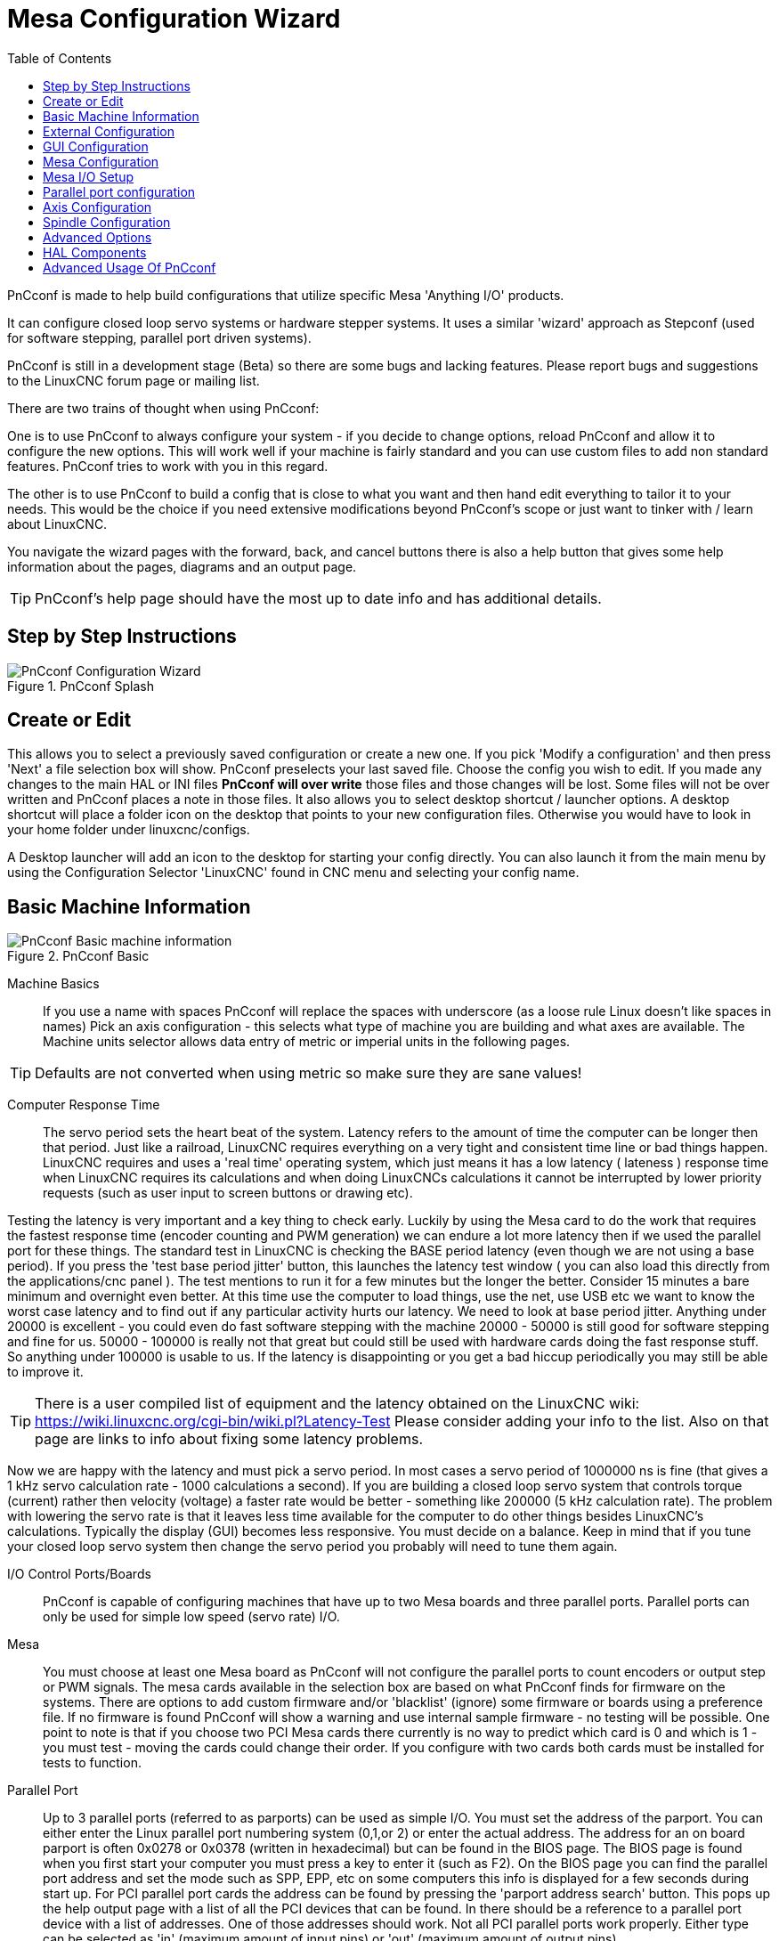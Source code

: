 :lang: en
:toc:

[[cha:pncconf-wizard]]
= Mesa Configuration Wizard

PnCconf is made to help build configurations that utilize specific Mesa 'Anything I/O' products.

It can configure closed loop servo systems or hardware stepper systems.
It uses a similar 'wizard' approach as Stepconf (used for software stepping, parallel port driven systems).

PnCconf is still in a development stage (Beta) so there are some bugs and lacking features.
Please report bugs and suggestions to the LinuxCNC forum page or mailing list.

There are two trains of thought when using PnCconf:

One is to use PnCconf to always configure your system - if you decide to change options, reload PnCconf and allow it to configure the new options.
This will work well if your machine is fairly standard and you can use custom files to add non standard features.
PnCconf tries to work with you in this regard.

The other is to use PnCconf to build a config that is close to what you want and then hand edit everything to tailor it to your needs.
This would be the choice if you need extensive modifications beyond PnCconf's scope or just want to tinker with / learn about LinuxCNC.

You navigate the wizard pages with the forward, back, and cancel buttons there is also a help button that gives some help information about the pages, diagrams and an output page.

TIP: PnCconf's help page should have the most up to date info and has additional details.

== Step by Step Instructions

.PnCconf Splash
image::images/pncconf-splash.png["PnCconf Configuration Wizard"]

== Create or Edit

This allows you to select a previously saved configuration or create a new one.
If you pick 'Modify a configuration' and then press 'Next' a file selection box will show.
PnCconf preselects your last saved file.
Choose the config you wish to edit.
If you made any changes to the main HAL or INI files *PnCconf will over write* those files and those changes will be lost.
Some files will not be over written and PnCconf places a note in those files.
It also allows you to select desktop shortcut / launcher options.
A desktop shortcut will place a folder icon on the desktop that points to your new configuration files.
Otherwise you would have to look in your home folder under linuxcnc/configs.

A Desktop launcher will add an icon to the desktop for starting your config directly.
You can also launch it from the main menu by using the Configuration Selector 'LinuxCNC' found in CNC menu and selecting your config name.

== Basic Machine Information

.PnCconf Basic
image::images/pncconf-basic.png["PnCconf Basic machine information"]

Machine Basics::
If you use a name with spaces PnCconf will replace the spaces with underscore
(as a loose rule Linux doesn't like spaces in names)
Pick an axis configuration - this selects what type of machine you are building and what axes are available.
The Machine units selector allows data entry of metric or imperial units in the following pages.

TIP: Defaults are not converted when using metric so make sure they are sane values!

Computer Response Time::

The servo period sets the heart beat of the system.
Latency refers to the amount of time the computer can be longer then that period.
Just like a railroad, LinuxCNC requires everything on a very tight and consistent time line or bad things happen.
LinuxCNC requires and uses a 'real time' operating system, which just means it has a low latency ( lateness ) response time
when LinuxCNC requires its calculations and when doing LinuxCNCs calculations it cannot be interrupted by lower priority requests (such as user input to screen buttons or drawing etc).

Testing the latency is very important and a key thing to check early.
Luckily by using the Mesa card to do the work that requires the fastest response time (encoder counting and PWM generation) we can endure a lot more latency then if we used the parallel port for these things.
The standard test in LinuxCNC is checking the BASE period latency (even though we are not using a base period).
If you press the 'test base period jitter' button, this launches the latency test window ( you can also load this directly from the applications/cnc panel ).
The test mentions to run it for a few minutes but the longer the better.
Consider 15 minutes a bare minimum and overnight even better.
At this time use the computer to load things, use the net, use USB etc we want to know the worst case latency and to find out if any particular activity hurts our latency.
We need to look at base period jitter.
Anything under 20000 is excellent - you could even do fast software stepping with the machine 20000 - 50000 is still good for software stepping and fine for us.
50000 - 100000 is really not that great but could still be used with hardware cards doing the fast response stuff.
So anything under 100000 is usable to us.
If the latency is disappointing or you get a bad hiccup periodically you may still be able to improve it.

TIP: There is a user compiled list of equipment and the latency obtained on the LinuxCNC wiki: https://wiki.linuxcnc.org/cgi-bin/wiki.pl?Latency-Test
Please consider adding your info to the list.
Also on that page are links to info about fixing some latency problems.

Now we are happy with the latency and must pick a servo period.
In most cases a servo period of 1000000 ns is fine (that gives a 1 kHz servo calculation rate - 1000 calculations a second).
If you are building a closed loop servo system that controls torque (current) rather then velocity (voltage) a faster rate would be better - something like 200000 (5 kHz calculation rate).
The problem with lowering the servo rate is that it leaves less time available for the computer to do other things besides LinuxCNC's calculations.
Typically the display (GUI) becomes less responsive.
You must decide on a balance. Keep in mind that if you tune your closed loop servo system then change the servo period you probably will need to tune them again.

I/O Control Ports/Boards::
PnCconf is capable of configuring machines that have up to two Mesa boards and three parallel ports.
Parallel ports can only be used for simple low speed (servo rate) I/O.

Mesa::
You must choose at least one Mesa board as PnCconf will not configure the parallel ports to count encoders or output step or PWM signals.
The mesa cards available in the selection box are based on what PnCconf finds for firmware on the systems.
There are options to add custom firmware and/or 'blacklist' (ignore) some firmware or boards using a preference file.
If no firmware is found PnCconf will show a warning and use internal sample firmware - no testing will be possible.
One point to note is that if you choose two PCI Mesa cards there currently is no way to predict which card is 0 and which is 1 - you must test - moving the cards could change their order.
If you configure with two cards both cards must be installed for tests to function.

Parallel Port::
Up to 3 parallel ports (referred to as parports) can be used as simple I/O.
You must set the address of the parport.
You can either enter the Linux parallel port numbering system (0,1,or 2) or enter the actual address.
The address for an on board parport is often 0x0278 or 0x0378 (written in hexadecimal) but can be found in the BIOS page.
The BIOS page is found when you first start your computer you must press a key to enter it (such as F2).
On the BIOS page you can find the parallel port address and set the mode such as SPP, EPP, etc on some computers this info is displayed for a few seconds during start up.
For PCI parallel port cards the address can be found by pressing the 'parport address search' button.
This pops up the help output page with a list of all the PCI devices that can be found.
In there should be a reference to a parallel port device with a list of addresses.
One of those addresses should work. Not all PCI parallel ports work properly.
Either type can be selected as 'in' (maximum amount of input pins) or 'out' (maximum amount of output pins).

GUI Front-end list::
This specifies the graphical display screens LinuxCNC will use.
Each one has different option.

.AXIS
* fully supports lathes.
* is the most developed and used front-end
* is designed to be used with mouse and keyboard
* is tkinter based so integrates PyVCP (Python based virtual control panels) naturally.
* has a 3D graphical window.
* allows VCP integrated on the side or in center tab

.TkLinuxCNC
* hi contrast bright blue screen
* separate graphics window
* no VCP integration

.Touchy
* Touchy was designed to be used with a touchscreen, some minimal physical switches and a MPG wheel.
* requires cycle-start, abort, and single-step signals and buttons
* It also requires shared axis MPG jogging to be selected.
* is GTK based so integrates GladeVCP (virtual control panels) naturally.
* allows VCP panels integrated in the center Tab
* has no graphical window
* look can be changed with custom themes

.QtPlasmaC
* fully featured plasmac configuration based on the QtVCP infrastructure.
* mouse/keyboard operation or touchscreen operation
* no VCP integration

== External Configuration

This page allows you to select external controls such as for jogging or overrides.

.External Controls
image::images/pncconf-external.png["External Controls",align="center"]

If you select a Joystick for jogging, You will need it always connected for LinuxCNC to load.
To use the analog sticks for useful jogging you probably need to add some custom HAL code.
MPG jogging requires a pulse generator connected to a MESA encoder counter.
Override controls can either use a pulse generator (MPG) or switches (such as a rotary dial).
External buttons might be used with a switch based OEM joystick.

Joystick jogging::
Requires a custom 'device rule' to be installed in the system.
This is a file that LinuxCNC uses to connect to Linux's device list.
PnCconf will help to prepare this file.

* 'Search for device rule' will search the system for rules, you can use this to find the name of devices you have already built with PnCconf.
* 'Add a device rule' will allow you to configure a new device by following the prompts. You will need your device available.
* 'test device' allows you to load a device, see its pin names and check its functions with halmeter.

joystick jogging uses HALUI and hal_input components.

External buttons::
allows jogging the axis with simple buttons at a specified jog rate.
Probably best for rapid jogging.

MPG Jogging::
Allows you to use a Manual Pulse Generator to jog the machine's axis.

MPG's are often found on commercial grade machines.
They output quadrature pulses that can be counted with a MESA encoder counter.
PnCconf allows for an MPG per axis or one MPG shared with all axis.
It allows for selection of jog speeds using switches or a single speed.

The selectable increments option uses the mux16 component.
This component has options such as debounce and gray code to help filter the raw switch input.

Overrides::
PnCconf allows overrides of feed rates and/or spindle speed using a pulse generator (MPG) or switches (eg. rotary).

== GUI Configuration

Here you can set defaults for the display screens, add virtual control panels (VCP), and set some LinuxCNC options..

.GUI Configuration
image::images/pncconf-gui.png["GUI Configuration"]

Front-end GUI Options::

The default options allows general defaults to be chosen for any display screen.

AXIS defaults are options specific to AXIS.
If you choose size, position or force maximize options then PnCconf will ask if it is alright to overwrite a preference file (.axisrc).
Unless you have manually added commands to this file it is fine to allow it.
Position and force max can be used to move AXIS to a second monitor if the system is capable.

Touchy defaults are options specific to Touchy.
Most of Touchy's options can be changed while Touchy is running using the preference page.
Touchy uses GTK to draw its screen, and GTK supports themes. Themes controls the basic look and feel of a program.
You can download themes from the net or edit them yourself.
There are a list of the current themes on the computer that you can pick from.
To help some of the text to stand out PnCconf allows you to override the Themes's defaults.
The position and force max options can be used to move Touchy to a second monitor if the system is capable.

QtPlasmaC options are specific to QtPlasmac, any common options that are not required will be disabled.
If QtPlasmac is selected then the following screen will be a user button setup screen that is specific to QtPlasmaC and VCP options will not be available.

VCP options::
Virtual Control Panels allow one to add custom controls and displays to the screen.
AXIS and Touchy can integrate these controls inside the screen in designated positions.
There are two kinds of VCPs - PyVCP which uses 'Tkinter' to draw the screen and GladeVCP that uses 'GTK' to draw the screen.

PyVCP::
PyVCPs screen XML file can only be hand built.
PyVCPs fit naturally in with AXIS as they both use TKinter.

HAL pins are created for the user to connect to inside their custom HAL file.
There is a sample spindle display panel for the user to use as-is or build on.
You may select a blank file that you can later add your controls 'widgets' to or select a spindle display sample that will display spindle speed and indicate if the spindle is at requested speed.

PnCconf will connect the proper spindle display HAL pins for you.
If you are using AXIS then the panel will be integrated on the right side.
If not using AXIS then the panel will be separate 'stand-alone' from the front-end screen.

You can use the geometry options to size and move the panel, for instance to move it to a second screen if the system is capable.
If you press the 'Display sample panel' button the size and placement options will be honored.

GladeVCP::
 GladeVCPs fit naturally inside of Touchy screen as they both use GTK to draw them, but by changing GladeVCP's theme it can be made to blend pretty well in AXIS (try Redmond).

It uses a graphical editor to build its XML files.
HAL pins are created for the user to connect to, inside of their custom HAL
file.

GladeVCP also allows much more sophisticated (and complicated) programming
interaction, which PnCconf currently doesn't leverage (see GladeVCP in the
manual).

PnCconf has sample panels for the user to use as-is or build on.
With GladeVCP PnCconf will allow you to select different options on your
sample display.

Under 'sample options' select which ones you would like.
The zero buttons use HALUI commands which you could edit later in the HALUI
section.

Auto Z touch-off also requires the classic ladder touch-off program and a probe
input selected. It requires a conductive touch-off plate and a grounded
conductive tool. For an idea on how it works see:

https://wiki.linuxcnc.org/cgi-bin/wiki.pl?ClassicLadderExamples#Single_button_probe_touchoff

Under 'Display Options', size, position, and force max can be used on a 'stand-alone' panel for such things as placing the screen on a second monitor if the system is capable.

You can select a GTK theme which sets the basic look and feel of the panel.
You Usually want this to match the front-end screen.
These options will be used if you press the 'Display sample button'.
With GladeVCP depending on the front-end screen, you can select where the panel will display.

You can force it to be stand-alone or with AXIS it can be in the center or on
the right side, with Touchy it can be in the center.

Defaults and Options::
* Require homing before MDI / Running
** If you want to be able to move the machine before homing uncheck this checkbox.
* Popup Tool Prompt
** Choose between an on screen prompt for tool changes or export standard signal names for a User supplied custom tool changer HAL file
* Leave spindle on during tool change:
** Used for lathes
* Force individual manual homing
* Move spindle up before tool change
* Restore joint position after shutdown
** Used for non-trivial kinematics machines
* Random position tool changers
** Used for tool changers that do not return the tool to the same pocket. You will need to add custom HAL code to support tool changers.

== Mesa Configuration

The Mesa configuration pages allow one to utilize different firmwares.
On the basic page you selected a Mesa card here you pick the available firmware and select what and how many components are available.

.Mesa Board Configuration
image::images/pncconf-mesa-config.png["Mesa Board Configuration"]

Parport address is used only with Mesa parport card, the 7i43.
An on board parallel port usually uses 0x278 or 0x378 though you should be able to find the address from the BIOS page.
The 7i43 requires the parallel port to use the EPP mode, again set in the BIOS page.
If using a PCI parallel port the address can be searched for by using the search button on the basic page.

[NOTE]
Many PCI cards do not support the EPP protocol properly.

PDM PWM and 3PWM base frequency sets the balance between ripple and linearity.
If using Mesa daughter boards the docs for the board should give recommendations.

[IMPORTANT]
It's important to follow these to avoid damage and get the best performance.

....
The 7i33 requires PDM and a PDM base frequency of 6 MHz
The 7i29 requires PWM and a PWM base frequency of 20 kHz
The 7i30 requires PWM and a PWM base frequency of 20 kHz
The 7i40 requires PWM and a PWM base frequency of 50 kHz
The 7i48 requires UDM and a PWM base frequency of 24 kHz
....

Watchdog time out:: is used to set how long the MESA board will wait before killing outputs if communication is interrupted from the computer.
Please remember Mesa uses 'active low' outputs meaning that when the output pin is on,
it is low (approx 0 volts) and if it is off the output in high (approx 5 volts) make sure your equipment is safe when in the off (watchdog bitten) state.

Number of coders/PWM generators/STEP generators:: You may choose the number of available components by deselecting unused ones.
Not all component types are available with all firmware.

Choosing less then the maximum number of components allows one to gain more GPIO pins.
If using daughter boards keep in mind you must not deselect pins that the card uses.
For instance some firmware supports two 7i33 cards, If you only have one you may deselect enough components to utilize the connector that supported the second 7i33.
Components are deselected numerically by the highest number first then down with out skipping a number.
If by doing this the components are not where you want them then you must use a different firmware.
The firmware dictates where, what and the max amounts of the components.
Custom firmware is possible, ask nicely when contacting the LinuxCNC developers and Mesa.
Using custom firmware in PnCconf requires special procedures and is not always possible - though I try to make PnCconf as flexible as possible.

After choosing all these options press the 'Accept Component Changes' button and PnCconf will update the I/O setup pages.
Only I/O tabs will be shown for available connectors, depending on the Mesa board.

== Mesa I/O Setup

The tabs are used to configure the input and output pins of the Mesa boards.
PnCconf allows one to create custom signal names for use in custom HAL files.

.Mesa I/O C2 Setup
image::images/pncconf-mesa-io2.png["Mesa I/O C2 Setup"]

On this tab with this firmware the components are setup for a 7i33 daughter
board, usually used with closed loop servos. Note the component numbers of the
encoder counters and PWM drivers are not in numerical order. This follows the
daughter board requirements.

.Mesa I/O C3 Setup
image::images/pncconf-mesa-io3.png["Mesa I/O C3 Setup"]

On this tab all the pins are GPIO. Note the 3 digit numbers - they will match
the HAL pin number. GPIO pins can be selected as input or output and can be
inverted.

.Mesa I/O C4 Setup
image::images/pncconf-mesa-io4.png["Mesa I/O C4 Setup"]

On this tab there are a mix of step generators and GPIO.
Step generators output and direction pins can be inverted.
Note that inverting a Step Gen-A pin (the step output pin) changes the step timing.
It should match what your controller expects.

== Parallel port configuration

image::images/pncconf-parport.png["Parallel port configuration"]

The parallel port can be used for simple I/O similar to Mesa's GPIO pins.

== Axis Configuration

.Axis Drive Configuration
image::images/pncconf-axis-drive.png["Axis Drive Configuration"]

This page allows configuring and testing of the motor and/or encoder combination.
If using a servo motor an open loop test is available, if using a stepper a
tuning test is available.

Open Loop Test::
An open loop test is important as it confirms the direction of the motor and encoder.
The motor should move the axis in the positive direction when the positive button is pushed and also the encoder should count in the positive direction.
The axis movement should follow the Machinery's Handbook footnote:["axis nomenclature" in the chapter "Numerical Control" in the "Machinery's Handbook" published by Industrial Press.] standards
or AXIS graphical display will not make much sense.
Hopefully the help page and diagrams can help figure this out.
Note that axis directions are based on TOOL movement not table movement.
There is no acceleration ramping with the open loop test so start with lower DAC numbers.
By moving the axis a known distance one can confirm the encoder scaling.
The encoder should count even without the amp enabled depending on how power is supplied to the encoder.

[WARNING]
If the motor and encoder do not agree on counting direction then the servo will run away when using PID control.

Since at the moment PID settings can not be tested in PnCconf the settings are really for when you re-edit a config - enter your tested PID settings.

DAC scale:: DAC scaling, max output and offset are used to tailor the DAC output.

Compute DAC::
These two values are the scale and offset factors for the axis output to the
motor amplifiers. The second value (offset) is subtracted from the computed
output (in volts), and divided by the first value (scale factor), before being
written to the D/A converters. The units on the scale value are in true volts
per DAC output volts. The units on the offset value are in volts. These can be
used to linearize a DAC.

Specifically, when writing outputs, the LinuxCNC first converts the desired output in quasi-SI units to raw actuator values, e.g., volts for an amplifier DAC.
This scaling looks like: The value for scale can be obtained analytically by doing a unit analysis, i.e., units are [output SI units]/[actuator units].
For example, on a machine with a velocity mode amplifier such that 1 volt results in 250 mm/sec velocity.
Note that the units of the offset are in machine units, e.g., mm/sec, and they are pre-subtracted from the sensor readings. The
value for this offset is obtained by finding the value of your output which yields 0.0 for the actuator output. If the DAC is linearized, this offset is normally 0.0.

The scale and offset can be used to linearize the DAC as well, resulting in values that reflect the combined effects of amplifier gain, DAC non-linearity, DAC units, etc. To do this, follow this procedure:

* Build a calibration table for the output, driving the DAC with a desired voltage and measuring the result:

.Output Voltage Measurements
[cols="^,^",width="25%",options="header"]
|===
| Raw | Measured
>| -10 >s| -9.93
>|  -9 >s| -8.83
>|   0 >s| -0.96
>|   1 >s| -0.03
>|   9 >s|  9.87
>|  10 >s| 10.07
|===

* Do a least-squares linear fit to get coefficients a, b such that meas=a*raw+b
* Note that we want raw output such that our measured result is identical to the commanded output. This means
** cmd=a*raw+b
** raw=(cmd-b)/a
* As a result, the a and b coefficients from the linear fit can be used as the scale and offset for the controller directly.

MAX OUTPUT::
The maximum value for the output of the PID compensation that is written to the motor amplifier, in volts.
The computed output value is clamped to this limit.  The limit is applied before scaling to raw output units.
The value is applied symmetrically to both the plus and the minus side.

Tuning Test::
The tuning test unfortunately only works with stepper based systems.
Again confirm the directions on the axis is correct.
Then test the system by running the axis back and forth, If the acceleration or max speed is too high you will lose steps.
While jogging, Keep in mind it can take a while for an axis with low acceleration to stop.
Limit switches are not functional during this test. You can set a pause time so each end of the test movement.
This would allow you to set up and read a dial indicator to see if you are losing steps.

Stepper Timing::
Stepper timing needs to be tailored to the step controller's requirements.
PnCconf supplies some default controller timing or allows custom timing settings.
See https://wiki.linuxcnc.org/cgi-bin/wiki.pl?Stepper_Drive_Timing for some more known timing numbers (feel free to add ones you have figured out).
If in doubt use large numbers such as 5000 this will only limit max speed.

Brushless Motor Control::
These options are used to allow low level control of brushless motors using special firmware and daughter boards.
It also allows conversion of HALL sensors from one manufacturer to another.
It is only partially supported and will require one to finish the HAL connections.
Contact the mail-list or forum for more help.

.Axis Scale Calculation
image::images/pncconf-scale-calc.png["Axis Scale Calculation"]

The scale settings can be directly entered or one can use the 'calculate scale' button to assist.
Use the check boxes to select appropriate calculations.
Note that 'pulley teeth' requires the number of teeth not the gear ratio.
Worm turn ratio is just the opposite it requires the gear ratio.
If your happy with the scale press apply otherwise push cancel and enter the scale directly.

.Axis Configuration
image::images/pncconf-axis-config.png["Axis Configuration"]

Also refer to the diagram tab for two examples of home and limit switches.
These are two examples of many different ways to set homing and limits.

[IMPORTANT]
It is very important to start with the axis moving in the right direction or else getting homing right is very difficult!

Remember positive and negative directions refer to the TOOL not the table as per the Machinists handbook.

On a typical knee or bed mill::
* when the TABLE moves out that is the positive Y direction
* when the TABLE moves left that is the positive X direction
* when the TABLE moves down that is the positive Z direction
* when the HEAD moves up that is the positive Z direction

On a typical lathe::
* when the TOOL moves right, away from the chuck
* that is the positive Z direction
* when the TOOL moves toward the operator
* that is the positive X direction. Some lathes have X
  opposite (e.g., tool on back side), that will work fine but
  AXIS graphical display can not be made to reflect this.

When using homing and / or limit switches
LinuxCNC expects the HAL signals to be true when
the switch is being pressed / tripped.
If the signal is wrong for a limit switch then
LinuxCNC will think the machine is on end of limit
all the time. If the home switch search logic is wrong
LinuxCNC will seem to home in the wrong direction.
What it actually is doing is trying to BACK off
the home switch.

Decide on limit switch location::

Limit switches are the back up for software limits in case
something electrical goes wrong, e.g., in case of a servo runaway.
Limit switches should be placed so that the machine does not
hit the physical end of the axis movement. Remember the axis
will coast past the contact point if moving fast. Limit switches
should be 'active low' on the machine, i.e., power runs through
the switches all the time - a loss of power (open switch) trips.
While one could wire them the other way, this is fail safe.
This may need to be inverted so that the HAL signal in LinuxCNC
in 'active high' - a TRUE means the switch was tripped. When
starting LinuxCNC if you get an on-limit warning, and axis is NOT
tripping the switch, inverting the signal is probably the
solution. (use HALMETER to check the corresponding HAL signal
eg. joint.0.pos-lim-sw-in  X axis positive limit switch)

Decide on the home switch location::

If you are using limit switches You may as well use one as a
home switch. A separate home switch is useful if you have a long
axis that in use is usually a long way from the limit switches or
moving the axis to the ends presents problems of interference
with material.
Note, a long shaft in a lathe makes it hard to home to limits with out
the tool hitting the shaft, so a separate home switch closer to the
middle may be better.
If you have an encoder with index then the home switch acts as a
course home and the index will be the actual home location.

Decide on the MACHINE ORIGIN position::

MACHINE ORIGIN is what LinuxCNC uses to reference all user coordinate
systems from.
I can think of little reason it would need to be in any particular
spot. There are only a few G-codes that can access the
MACHINE COORDINATE system.( G53, G30 and G28 )
If using tool-change-at-G30 option having the origin at the tool
change position may be convenient. By convention, it may be easiest
to have the ORIGIN at the home switch.

Decide on the (final) HOME POSITION::

this just places the carriage at a consistent and convenient position
after LinuxCNC figures out where the ORIGIN is.

Measure / calculate the positive / negative axis travel distances::

Move the axis to the origin. Mark a reference on the movable
slide and the non-movable support (so they are in line) move
the machine to the end of limits. Measure between the marks that is one
of the travel distances. Move the table to the other end of travel.
Measure the marks again. That is the other travel distance. If the ORIGIN
is at one of the limits then that travel distance will be zero.

(machine) ORIGIN::
The Origin is the MACHINE zero point. (not
the zero point you set your cutter / material at).
LinuxCNC uses this point to reference everything else
from. It should be inside the software limits.
LinuxCNC uses the home switch location to calculate
the origin position (when using home switches
or must be manually set if not using home switches.

Travel distance::
This is the maximum distance the axis can
travel in each direction. This may
or may not be able to be measured directly
from origin to limit switch. The positive and
negative travel distances should add up to the
total travel distance.

POSITIVE TRAVEL DISTANCE::
This is the distance the Axis travels from
the Origin to the positive travel distance or
the total travel minus the negative travel
distance. You would set this to zero if the
origin is positioned at the positive limit.
The will always be zero or a positive number.

NEGATIVE TRAVEL DISTANCE::
This is the distance the Axis travels from
the Origin to the negative travel distance.
or the total travel minus the positive travel
distance. You would set this to zero if the
origin is positioned at the negative limit.
This will always be zero or a negative number.
If you forget to make this negative PnCconf
will do it internally.

(Final) HOME POSITION::
This is the position the home sequence will
finish at. It is referenced from the Origin
so can be negative or positive depending on
what side of the Origin it is located.
When at the (final) home position if
you must move in the Positive direction to
get to the Origin, then the number will be
negative.

HOME SWITCH LOCATION::
This is the distance from the home switch to
the Origin. It could be negative or positive
depending on what side of the Origin it is
located. When at the home switch location if
you must move in the Positive direction to
get to the Origin, then the number will be
negative. If you set this to zero then the
Origin will be at the location of the limit
switch (plus distance to find index if used).

Home Search Velocity::
Course home search velocity in units per minute.

Home Search Direction::
Sets the home switch search direction
either negative (i.e., towards negative limit switch)
or positive (i.e., towards positive limit switch).

Home Latch Velocity::
Fine Home search velocity in units per minute.

Home Final Velocity::
Velocity used from latch position to (final) home position
in units per minute. Set to 0 for max rapid speed.

Home latch Direction::
Allows setting of the latch direction to the same
or opposite of the search direction.

Use Encoder Index For Home::
LinuxCNC will search for an encoder index pulse while in
the latch stage of homing.

Use Compensation File::
Allows specifying a Comp filename and type.
Allows sophisticated compensation. See <<sub:ini:sec:axis-letter,AXIS Section>>
of the INI chapter.

Use Backlash Compensation::
Allows setting of simple backlash compensation. Can
not be used with Compensation File. See <<sub:ini:sec:axis-letter,AXIS Section>>
of the INI chapter.

.AXIS Help Diagram
image::images/pncconf-diagram-lathe.png["AXIS Help Diagram"]

The diagram should help to demonstrate an example of limit switches and
standard axis movement directions.
In this example the Z axis was two limit switches, the positive switch is shared
as a home switch.
The MACHINE ORIGIN (zero point) is located at the negative limit.
The left edge of the carriage is the negative trip pin and the right the
positive trip pin.
We wish the FINAL HOME POSITION to be 4 inches away from the ORIGIN on the
positive side.
If the carriage was moved to the positive limit we would measure 10 inches
between the negative limit and the negative trip pin.

== Spindle Configuration

If you select spindle signals then this page is available to configure spindle
control.

TIP: Many of the option on this page will not show unless the proper option was
selected on previous pages!

.Spindle Motor/Encoder Configuration
image::images/pncconf-spindle-config.png["Spindle Configuration"]

This page is similar to the axis motor configuration page.

There are some differences:

* Unless one has chosen a stepper driven spindle there is no acceleration or
  velocity limiting.
* There is no support for gear changes or ranges.
* If you picked a VCP spindle display option then spindle-at-speed scale and
  filter settings may be shown.
* Spindle-at-speed allows LinuxCNC to wait till the spindle is at the requested speed
  before moving the axis. This is particularly handy on lathes with constant
  surface feed and large speed diameter changes. It requires either encoder
  feedback or a digital spindle-at-speed signal typically connected to a VFD
  drive.
* If using encoder feedback, you may select a spindle-at-speed scale setting that
  specifies how close the actual speed must be to the requested speed to be
  considered at-speed.
* If using encoder feedback, the VCP speed display can be erratic - the
  filter setting can be used to smooth out the display. The encoder scale must be
  set for the encoder count / gearing used.
* If you are using a single input for a spindle encoder you must add the line:
  setp hm2_7i43.0.encoder.00.counter-mode 1 (changing the board name and encoder
  number to your requirements) into a custom
  HAL file. See the <<sec:hm2-encoder,Encoders Section>> in Hostmot2 for more
  info about counter mode.

== Advanced Options

This allows setting of HALUI commands and loading of ClassicLadder and sample
ladder programs.
If you selected GladeVCP options such as for zeroing axis, there will be
commands showing.
See the <<cha:hal-user-interface,HALUI Chapter>> for more info on using custom
halcmds.
There are several ladder program options.
The Estop program allows an external ESTOP switch or the GUI frontend to throw
an Estop. It also has a timed lube pump signal.
The Z auto touch-off is with a touch-off plate, the GladeVCP touch-off button
and special HALUI commands to set the current user origin to zero and rapid
clear.
The serial modbus program is basically a blank template program that sets up
ClassicLadder for serial modbus. See the <<cha:classicladder,ClassicLadder Chapter>>
in the manual.

.PnCconf, advanced options
image::images/pncconf-advanced.png["PnCconf Advanced Options"]

== HAL Components

On this page you can add additional HAL components you might need for custom
HAL files.
In this way one should not have to hand edit the main HAL file, while still
allowing user needed components.

.HAL Components
image::images/pncconf-hal.png["HAL Components"]

The first selection is components that pncconf uses internally.
You may configure pncconf to load extra instances of the components for your
custom HAL file.

Select the number of instances your custom file will need, PnCconf will add
what it needs after them.

Meaning if you need 2 and PnCconf needs 1 PnCconf will load 3 instances and use
the last one.

Custom Component Commands::

This selection will allow you to load HAL components that PnCconf does not use.
Add the loadrt or loadusr command, under the heading 'loading command'
Add the addf command under the heading 'Thread command'.
The components will be added to the thread between reading of inputs and writing
of outputs, in the order you write them in the 'thread command'.

== Advanced Usage Of PnCconf

PnCconf does its best to allow flexible customization by the user.
PnCconf has support for custom signal names, custom loading of components,
custom HAL files and custom firmware.

There are also signal names that PnCconf always provides regardless of options
selected, for user's custom HAL files
With some thought most customizations should work regardless if you later select
different options in PnCconf.

Eventually if the customizations are beyond the scope of PnCconf's frame work
you can use PnCconf to build a base config or use one of LinuxCNC's sample
configurations and just hand edit it to what ever you want.

Custom Signal Names::

If you wish to connect a component to something in a custom HAL file write a
unique signal name in the combo entry box. Certain components will add endings
to your custom signal name:

Encoders will add < customname > +:

* position
* count
* velocity
* index-enable
* reset

Steppers add:

* enable
* counts
* position-cmd
* position-fb
* velocity-fb

PWM add:

* enable
* value

GPIO pins will just have the entered signal name connected to it

In this way one can connect to these signals in the custom HAL files and still
have the option to move them around later.

Custom Signal Names::

The HAL Components page can be used to load components needed by a user for
customization.

Loading Custom Firmware::

PnCconf searches for firmware on the system and then looks for the XML file that
it can convert to what it understands. These XML files are only supplied for
officially released firmware from the LinuxCNC team. To utilize custom firmware one
must convert it to an array that PnCconf understands and add its file path
to PnCconf's preference file. By default this path searches the desktop for
a folder named custom_firmware and a file named firmware.py.

The hidden preference file is in the user's home file, is
named .pncconf-preferences and require one to select 'show hidden files' in your
file manager to see and edit it or on the command line you use 'ls' with the '-a' option.
The contents of this file can be seen when you first load PnCconf -
press the help button and look at the output page.

Ask on the LinuxCNC mail-list or forum for info about converting custom firmware.
Not all firmware can be utilized with PnCconf.

Custom HAL Files::

There are four custom files that you can use to add HAL commands to:

* custom.hal is for HAL commands that don't have to be run after the GUI frontend
  loads. It is run after the configuration-named HAL file.
* custom_postgui.hal is for commands that must be run after AXIS loads or a
  standalone PyVCP display loads.
* custom_gvcp.hal is for commands that must be run after GladeVCP is loaded.
* shutdown.hal is for commands to run when LinuxCNC shuts down in a controlled manner.

// vim: set syntax=asciidoc:

